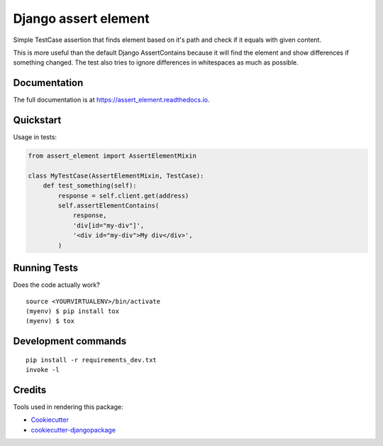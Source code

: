 =============================
Django assert element
=============================

.. image:: https://badge.fury.io/py/assert_element.svg
    :target: https://badge.fury.io/py/assert_element

.. image:: https://codecov.io/gh/PetrDlouhy/assert_element/branch/master/graph/badge.svg
    :target: https://codecov.io/gh/PetrDlouhy/assert_element

.. image:: https://github.com/PetrDlouhy/django-assert-element/actions/workflows/main.yml/badge.svg?event=registry_package
    :target: https://github.com/PetrDlouhy/django-assert-element/actions/workflows/main.yml

Simple TestCase assertion that finds element based on it's path and check if it equals with given content.

This is more useful than the default Django AssertContains
because it will find the element and show differences if something changed.
The test also tries to ignore differences in whitespaces as much as possible.

Documentation
-------------

The full documentation is at https://assert_element.readthedocs.io.

Quickstart
----------

Usage in tests:

.. code-block:: python

    from assert_element import AssertElementMixin

    class MyTestCase(AssertElementMixin, TestCase):
        def test_something(self):
            response = self.client.get(address)
            self.assertElementContains(
                response,
                'div[id="my-div"]',
                '<div id="my-div">My div</div>',
            )

Running Tests
-------------

Does the code actually work?

::

    source <YOURVIRTUALENV>/bin/activate
    (myenv) $ pip install tox
    (myenv) $ tox


Development commands
---------------------

::

    pip install -r requirements_dev.txt
    invoke -l


Credits
-------

Tools used in rendering this package:

*  Cookiecutter_
*  `cookiecutter-djangopackage`_

.. _Cookiecutter: https://github.com/audreyr/cookiecutter
.. _`cookiecutter-djangopackage`: https://github.com/pydanny/cookiecutter-djangopackage
